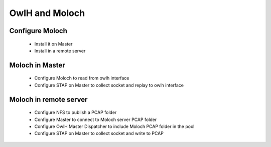 OwlH and Moloch
===============


Configure Moloch
----------------

  * Install it on Master
  * Install in a remote server

Moloch in Master
----------------

  * Configure Moloch to read from owlh interface
  * Configure STAP on Master to collect socket and replay to owlh interface

Moloch in remote server
-----------------------

  * Configure NFS to publish a PCAP folder
  * Configure Master to connect to Moloch server PCAP folder
  * Configure OwlH Master Dispatcher to include Moloch PCAP folder in the pool
  * Configure STAP on Master to collect socket and write to PCAP